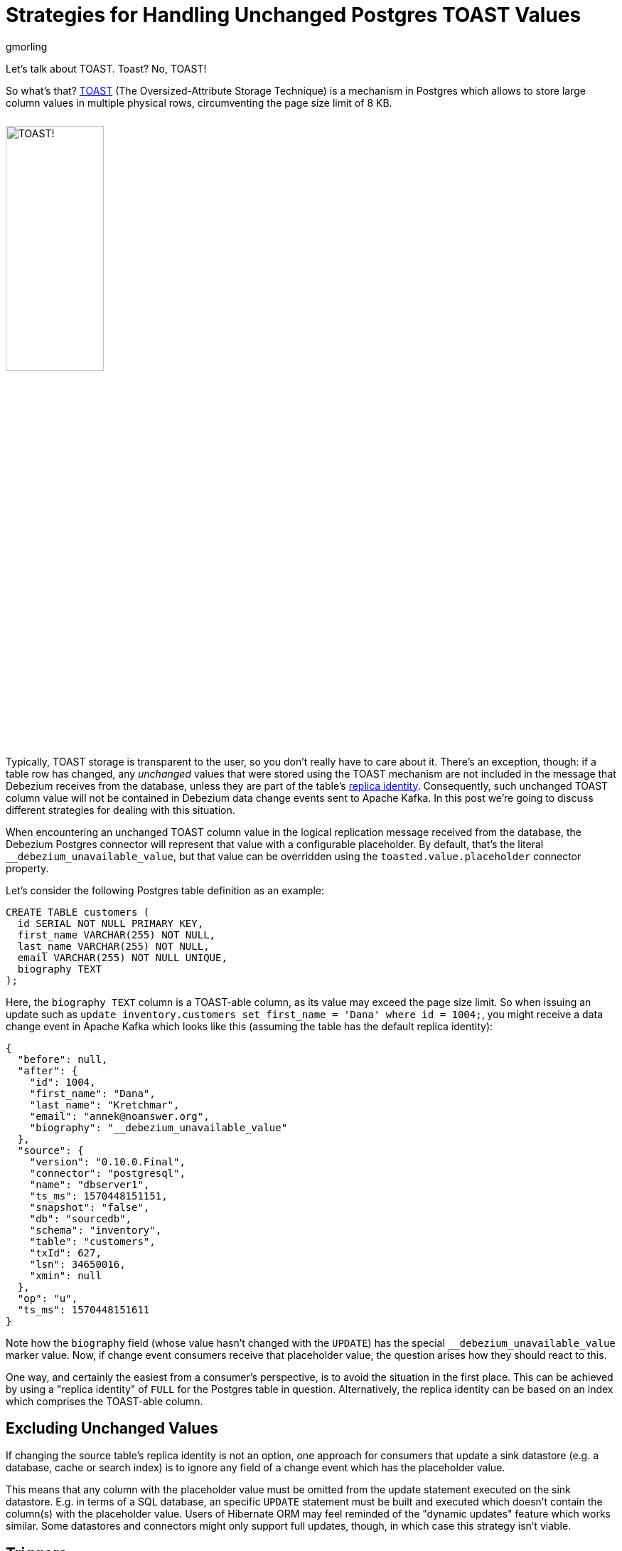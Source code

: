 = Strategies for Handling Unchanged Postgres TOAST Values
gmorling
:awestruct-tags: [ discussion, examples, postgres, kafka-streams ]
:awestruct-layout: blog-post

Let's talk about TOAST.
Toast?
No, TOAST!

So what's that?
https://www.postgresql.org/docs/current/storage-toast.html[TOAST] (The Oversized-Attribute Storage Technique) is a mechanism in Postgres which allows to store large column values in multiple physical rows, circumventing the page size limit of 8 KB.

++++
<div class="imageblock centered-image">
    <img src="/images/postgres_toast.png" style="max-width:100%; width:40%; margin-bottom:10px; margin-top:10px;" class="responsive-image" alt="TOAST!">
</div>
++++

Typically, TOAST storage is transparent to the user, so you don't really have to care about it.
There's an exception, though:
if a table row has changed, any _unchanged_ values that were stored using the TOAST mechanism are not included in the message that Debezium receives from the database,
unless they are part of the table’s link:/documentation/reference/0.10/connectors/postgresql.html#replica-identity[replica identity].
Consequently, such unchanged TOAST column value will not be contained in Debezium data change events sent to Apache Kafka.
In this post we're going to discuss different strategies for dealing with this situation.

+++<!-- more -->+++

When encountering an unchanged TOAST column value in the logical replication message received from the database,
the Debezium Postgres connector will represent that value with a configurable placeholder.
By default, that's the literal `__debezium_unavailable_value`,
but that value can be overridden using the `toasted.value.placeholder` connector property.

Let's consider the following Postgres table definition as an example:

[source,sql]
----
CREATE TABLE customers (
  id SERIAL NOT NULL PRIMARY KEY,
  first_name VARCHAR(255) NOT NULL,
  last_name VARCHAR(255) NOT NULL,
  email VARCHAR(255) NOT NULL UNIQUE,
  biography TEXT
);
----

Here, the `biography TEXT` column is a TOAST-able column, as its value may exceed the page size limit.
So when issuing an update such as `update inventory.customers set first_name = 'Dana' where id = 1004;`,
you might receive a data change event in Apache Kafka which looks like this
(assuming the table has the default replica identity):

[source,json]
----
{
  "before": null,
  "after": {
    "id": 1004,
    "first_name": "Dana",
    "last_name": "Kretchmar",
    "email": "annek@noanswer.org",
    "biography": "__debezium_unavailable_value"
  },
  "source": {
    "version": "0.10.0.Final",
    "connector": "postgresql",
    "name": "dbserver1",
    "ts_ms": 1570448151151,
    "snapshot": "false",
    "db": "sourcedb",
    "schema": "inventory",
    "table": "customers",
    "txId": 627,
    "lsn": 34650016,
    "xmin": null
  },
  "op": "u",
  "ts_ms": 1570448151611
}
----

Note how the `biography` field (whose value hasn't changed with the `UPDATE`) has the special `__debezium_unavailable_value` marker value.
Now, if change event consumers receive that placeholder value,
the question arises how they should react to this.

One way, and certainly the easiest from a consumer's perspective, is to avoid the situation in the first place.
This can be achieved by using a "replica identity" of `FULL` for the Postgres table in question.
Alternatively, the replica identity can be based on an index which comprises the TOAST-able column.

== Excluding Unchanged Values

If changing the source table's replica identity is not an option,
one approach for consumers that update a sink datastore (e.g. a database, cache or search index) is to ignore any field of a change event which has the placeholder value.

This means that any column with the placeholder value must be omitted from the update statement executed on the sink datastore.
E.g. in terms of a SQL database, an specific `UPDATE` statement must be built and executed which doesn't contain the column(s) with the placeholder value.
Users of Hibernate ORM may feel reminded of the "dynamic updates" feature which works similar.
Some datastores and connectors might only support full updates, though, in which case this strategy isn't viable.

== Triggers

One interesting variation of the "ignore" approach is the usage of triggers in the sink database:
registered for the column that may receive the marker value, they can "veto" such change and just keep the previously stored value instead.
The following shows an example of such trigger in Postgres:

[source,sql]
----
CREATE OR REPLACE FUNCTION ignore_unchanged_biography()
  RETURNS TRIGGER AS
$BODY$
BEGIN
  IF NEW."biography" = '__debezium_unavailable_value'
  THEN
    NEW."biography" = OLD."biography";
  END IF;

  RETURN NEW;
END;
$BODY$ LANGUAGE PLPGSQL;

CREATE TRIGGER customer_biography_trigger
BEFORE UPDATE OF "biography"
  ON customers
FOR EACH ROW
EXECUTE PROCEDURE ignore_unchanged_biography();
----

This will keep the old value for the `biography` column if it were to be set to the `__debezium_unavailable_value` marker value.

## Stateful Stream Processing

An alternative approach to dealing with unchanged TOAST column values is a stateful stream processing application.

This application can persist the latest value of a TOAST column
(as obtained from a snapshot, an insert event or an update including the TOAST-able column) in a state store and
put the value back into change events with the marker value.

Debezium makes sure that all change events for one particular record always go into the same partition,
so they they will processed in the exact same order as they were created.
This ensures that the latest value is available in the statestore when receiving a change event with the marker value.

https://kafka.apache.org/documentation/streams/[Kafka Streams] with its state store API comes in very handy for building such a service.
Based on https://quarkus.io/[Quarkus] and its extension for building https://quarkus.io/guides/kafka-streams-guide[Kafka Streams applications] running either on the JVM or natively via GraalVM,
a solution could look like this:

[source,java]
----
@ApplicationScoped
public class TopologyProducer {

    private static final Logger LOG = LoggerFactory.getLogger(TopologyProducer.class);

    static final String BIOGRAPHY_STORE = "biography-store";

    @ConfigProperty(name = "pgtoast.customers.topic")
    String customersTopic;

    @ConfigProperty(name = "pgtoast.customers.enriched.topic")
    String customersEnrichedTopic;

    @Produces
    public Topology buildTopology() {
        StreamsBuilder builder = new StreamsBuilder();

        StoreBuilder<KeyValueStore<JsonObject, String>> biographyStore = // <1>
                Stores.keyValueStoreBuilder(
                    Stores.persistentKeyValueStore(BIOGRAPHY_STORE),
                    new JsonObjectSerde(),
                    new Serdes.StringSerde()
                );
        builder.addStateStore(biographyStore);

        builder.<JsonObject, JsonObject>stream(customersTopic) // <2>
                .transformValues(ToastColumnValueProvider::new, BIOGRAPHY_STORE)
                .to(customersEnrichedTopic);

        return builder.build();
    }

    class ToastColumnValueProvider implements
            ValueTransformerWithKey<JsonObject, JsonObject, JsonObject> {

        private KeyValueStore<JsonObject, String> biographyStore;

        @Override
        @SuppressWarnings("unchecked")
        public void init(ProcessorContext context) {
            biographyStore = (KeyValueStore<JsonObject, String>) context.getStateStore(
                TopologyProducer.BIOGRAPHY_STORE);
        }

        @Override
        public JsonObject transform(JsonObject key, JsonObject value) {
            JsonObject payload = value.getJsonObject("payload");
            JsonObject newRowState = payload.getJsonObject("after");
            String biography = newRowState.getString("biography");

            if (isUnavailableValueMarker(biography)) { // <3>
                String currentValue = biographyStore.get(key); // <4>

                if (currentValue == null) {
                    LOG.warn("No biography value found for key '{}'", key);
                }
                else {
                    value = Json.createObjectBuilder(value) // <5>
                        .add(
                            "payload",
                            Json.createObjectBuilder(payload)
                                .add(
                                    "after",
                                    Json.createObjectBuilder(newRowState).add(
                                        "biography",
                                        currentValue
                                    )
                                )
                        )
                        .build();
                }
            }
            else { // <6>
                biographyStore.put(key, biography);
            }

            return value;
        }

        private boolean isUnavailableValueMarker(String value) {
            return "__debezium_unavailable_value".contentEquals(value);
        }

        @Override
        public void close() {
        }
    }
}
----
<1> Set up a state store for storing the latest `biography` value per customer id
<2> The actual streaming pipeline: for each message on the customers topic, apply the logic for replacing the TOAST column marker value and write the transformed message to an output topic
<3> Check wether the `biography` value from the incoming message is the marker
<4> If so, get the current `biography` value for the customer from the state store
<5> Replace the marker value with the actual value obtained from the state store
<6> If the incoming message has an actual `biography` value, put this to the state store

Now, if a consumer subscribes to the "enriched" topic,
it will see any customer change events with the actual value of any unchanged TOAST columns,
as materialized from the state store.
The fact that the Debezium connector originally emitted the special marker value,
is fully transparent at that point.

.Primary Key Changes
[NOTE]
===============================
When a record's primary key gets updated,
Debezium will create two change events: one "delete" event using the old key and one "insert" event with the new key.
When processing the second event, the stream processing application will not be able to look up the `biography` value stored earlier on, as it has been under the old key.

One way to address this would be to expose the original key value e.g. as a message header of the insert event.
This requirement is tracked as https://issues.jboss.org/browse/DBZ-1531[DBZ-1531];
let us know if you'd like to contribute and implement this feature.
===============================

On a side note, such stream processing application might also be useful when thinking about other Debezium connectors.
For instance, in case of Cassandra, change events will only ever contain the updated fields;
a similar mode code be envisioned for MySQL by supporting the "non full" binlog mode.
In both cases, a stateful stream processing service could be used to hydrate full data change events based on earlier row state retrieved from a local state store and an incoming "patch" style change event.

== When to Use What?

We've discussed different options for dealing with unchanged TOAST column values in Debezium's data change events.
Which one should be used in which case then?

Changing the replica identity to `FULL` is the easiest approach by far:
a single configuration to the source table avoids the problem to begin with.
It's not the most efficient solution, though, and some DBAs might be reluctant to apply this setting.

When using the change events to update some kind of sink data store,
it may sound attractive at first to simply omit any field with the special marker value when issuing an update.
But this technique has some downsides: not all data stores and the corresponding connectors might support partial updates.
Instead there might only be the option to do full updates to a record in the sink data store based on the incoming data.
Even when that option exists, it might be sub-optimal.
E.g. for a SQL database, a statement just with the available values may be executed.
This is at odds with efficient usage of prepared statements and batching, though:
as the "shape" of the data may change between two updates to the same table,
the same prepared statement cannot be re-used and performance may suffer.

The trigger-based approach isn't prone to these problems:
any updates to a table will have the same number of columns, so the consumer (e.g. a sink connector) may re-use the same prepared statement and batch multiple records into a single execution.
One thing to be aware of is the organizational cost associated with this approach:
triggers must be installed for each affected column and be kept in sync when table structures change.
This must be done individually in each sink datastore, and not all stores have may have support for triggers to begin with.
But where possible, triggers can be a great solution.

Finally, stream processing makes the usage of TOAST-able columns and the absence of their values in update events fully transparent to consumers.
The enrichment logic is implemented in a single place, from which all the consumers of the change event stream benefit,
without the need for individual solutions in each one of them.
Also, it's the only viable solution if consumers themselves are stateless and don't have any way to materialize the last value of such column, e.g. when streaming change events to a browser via web sockets or GraphQL subscriptions.
The price to pay is the overhead of maintaining and operating a separate service.

So, as always, there are no silver bullets:
you should choose a solution based on your specific situation and requirements.
As a starting point you can find a basic implementation of the trigger and Kafka Streams approaches in the Debezium https://github.com/debezium/debezium-examples/tree/master/postgres-toast[examples repository].

Which approach would you prefer?
Or perhaps you have even further alternatives in mind?
Let us know in the comments below.

== About Debezium

Debezium is an open source distributed platform that turns your existing databases into event streams,
so applications can see and respond almost instantly to each committed row-level change in the databases.
Debezium is built on top of http://kafka.apache.org/[Kafka] and provides http://kafka.apache.org/documentation.html#connect[Kafka Connect] compatible connectors that monitor specific database management systems.
Debezium records the history of data changes in Kafka logs, so your application can be stopped and restarted at any time and can easily consume all of the events it missed while it was not running,
ensuring that all events are processed correctly and completely.
Debezium is link:/license/[open source] under the http://www.apache.org/licenses/LICENSE-2.0.html[Apache License, Version 2.0].

== Get involved

We hope you find Debezium interesting and useful, and want to give it a try.
Follow us on Twitter https://twitter.com/debezium[@debezium], https://gitter.im/debezium/user[chat with us on Gitter],
or join our https://groups.google.com/forum/#!forum/debezium[mailing list] to talk with the community.
All of the code is open source https://github.com/debezium/[on GitHub],
so build the code locally and help us improve ours existing connectors and add even more connectors.
If you find problems or have ideas how we can improve Debezium, please let us know or https://issues.jboss.org/projects/DBZ/issues/[log an issue].
